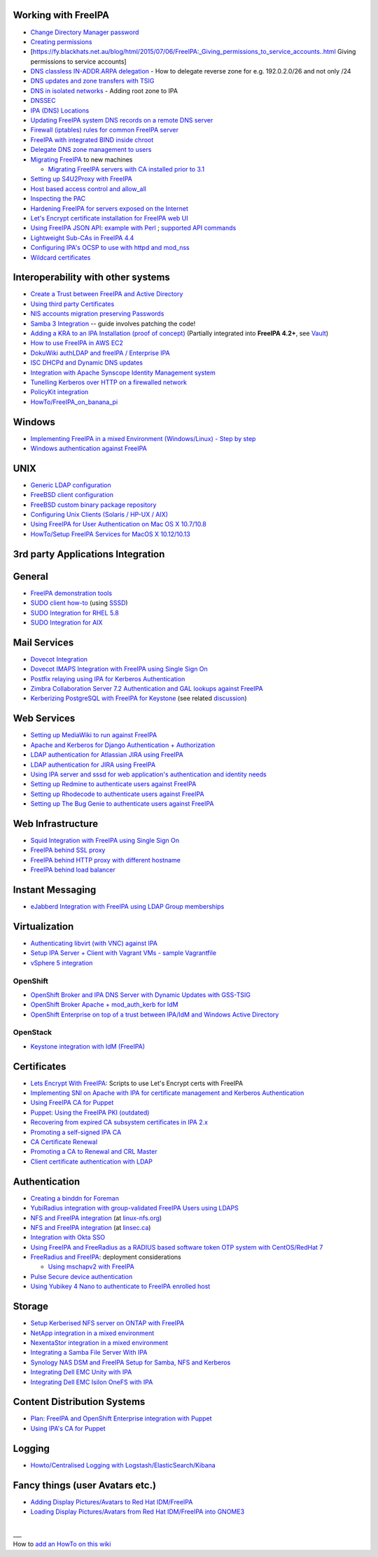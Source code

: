 .. _working_with_freeipa:

Working with FreeIPA
--------------------

-  `Change Directory Manager
   password <Howto/Change_Directory_Manager_Password>`__
-  `Creating
   permissions <https://vda.li/en/posts/2016/08/30/Creating-permissions-in-FreeIPA/>`__
-  [https://fy.blackhats.net.au/blog/html/2015/07/06/FreeIPA:_Giving_permissions_to_service_accounts..html
   Giving permissions to service accounts]
-  `DNS classless IN-ADDR.ARPA
   delegation <Howto/DNS_classless_IN-ADDR.ARPA_delegation>`__ - How to
   delegate reverse zone for e.g. 192.0.2.0/26 and not only /24
-  `DNS updates and zone transfers with
   TSIG <Howto/DNS_updates_and_zone_transfers_with_TSIG>`__
-  `DNS in isolated networks <Howto/DNS_in_isolated_networks>`__ -
   Adding root zone to IPA
-  `DNSSEC <Howto/DNSSEC>`__
-  `IPA (DNS) Locations <Howto/IPA_locations>`__
-  `Updating FreeIPA system DNS records on a remote DNS
   server <Howto/Updating_FreeIPA_system_DNS_records_on_a_remote_DNS_server>`__
-  `Firewall (iptables) rules for common FreeIPA
   server <http://adam.younglogic.com/2013/03/iptables-rules-for-freeipa/>`__
-  `FreeIPA with integrated BIND inside
   chroot <Howto/FreeIPA_with_integrated_BIND_inside_chroot>`__
-  `Delegate DNS zone management to
   users <http://adam.younglogic.com/2012/02/dns-managers-in-freeipa/>`__
-  `Migrating FreeIPA <Howto/Migration>`__ to new machines

   -  `Migrating FreeIPA servers with CA installed prior to
      3.1 <Howto/Dogtag9ToDogtag10Migration>`__

-  `Setting up S4U2Proxy with
   FreeIPA <Howto/Setting_up_S4U2Proxy_with_FreeIPA>`__
-  `Host based access control and
   allow_all <Howto/HBAC_and_allow_all>`__
-  `Inspecting the PAC <Howto/Inspecting_the_PAC>`__
-  `Hardening FreeIPA for servers exposed on the
   Internet <https://www.redhat.com/archives/freeipa-users/2014-April/msg00243.html>`__
-  `Let's Encrypt certificate installation for FreeIPA web
   UI <https://github.com/freeipa/freeipa-letsencrypt>`__
-  `Using FreeIPA JSON
   API <https://www.redhat.com/archives/freeipa-users/2015-November/msg00132.html>`__:
   `example with
   Perl <https://www.redhat.com/archives/freeipa-users/2015-November/msg00132.html>`__
   ; `supported API
   commands <https://git.fedorahosted.org/cgit/freeipa.git/tree/API.txt>`__
-  `Lightweight Sub-CAs in FreeIPA
   4.4 <http://blog-ftweedal.rhcloud.com/2016/07/lightweight-sub-cas-in-freeipa-4-4/>`__
-  `Configuring IPA's OCSP to use with httpd and
   mod_nss <http://akasurde.github.io/ocsp-mod-nss-httpd-centos.html#ocsp-mod-nss-httpd-centos>`__
-  `Wildcard certificates <Howto/Wildcard_certificates>`__

.. _interoperability_with_other_systems:

Interoperability with other systems
-----------------------------------

-  `Create a Trust between FreeIPA and Active
   Directory <Active_Directory_trust_setup>`__
-  `Using third party
   Certificates <Using_3rd_part_certificates_for_HTTP/LDAP>`__
-  `NIS accounts migration preserving
   Passwords <NIS_accounts_migration_preserving_Passwords>`__
-  `Samba 3
   Integration <http://techslaves.org/2011/08/24/freeipa-and-samba-3-integration/>`__
   -- guide involves patching the code!
-  `Adding a KRA to an IPA Installation (proof of
   concept) <Howto/IPAv3_Add_a_KRA>`__ (Partially integrated into
   **FreeIPA 4.2+**, see `Vault <V4/Password_Vault>`__)
-  `How to use FreeIPA in AWS
   EC2 <http://cloud-mechanic.blogspot.com/2013/10/diversion-kerberos-freeipa-in-aws-ec2.html>`__
-  `DokuWiki authLDAP and freeIPA / Enterprise
   IPA <https://www.dokuwiki.org/plugin:authldap:ipa>`__
-  `ISC DHCPd and Dynamic DNS
   updates <Howto/ISC_DHCPd_and_Dynamic_DNS_update>`__
-  `Integration with Apache Synscope Identity Management
   system <http://blog.tirasa.net/unlock-full-freeipa-features.html>`__
-  `Tunelling Kerberos over HTTP on a firewalled
   network <https://www.dragonsreach.it/2014/10/24/kerberos-over-http-on-a-firewalled-network/>`__
-  `PolicyKit integration <Howto/FreeIPA_PolicyKit>`__
-  `HowTo/FreeIPA_on_banana_pi <HowTo/FreeIPA_on_banana_pi>`__

Windows
----------------------------------------------------------------------------------------------

-  `Implementing FreeIPA in a mixed Environment (Windows/Linux) - Step
   by
   step <Implementing_FreeIPA_in_a_mixed_Environment_(Windows/Linux)_-_Step_by_step>`__
-  `Windows authentication against
   FreeIPA <Windows_authentication_against_FreeIPA>`__

UNIX
----------------------------------------------------------------------------------------------

-  `Generic LDAP configuration <HowTo/LDAP>`__
-  `FreeBSD client
   configuration <https://forums.freebsd.org/threads/freebsd-freeipa-via-sssd.46526/>`__
-  `FreeBSD custom binary package
   repository <https://blog-ftweedal.rhcloud.com/2014/10/configuring-freebsd-as-a-freeipa-client/>`__
-  `Configuring Unix Clients (Solaris / HP-UX /
   AIX) <ConfiguringUnixClients>`__
-  `Using FreeIPA for User Authentication on Mac OS X
   10.7/10.8 <http://linsec.ca/Using_FreeIPA_for_User_Authentication#Mac_OS_X_10.7.2F10.8>`__
-  `HowTo/Setup FreeIPA Services for MacOS X
   10.12/10.13 <HowTo/Setup_FreeIPA_Services_for_MacOS_X_10.12/10.13>`__

.. _rd_party_applications_integration:

3rd party Applications Integration
----------------------------------

General
----------------------------------------------------------------------------------------------

-  `FreeIPA demonstration tools <FreeIPA_demonstration_tools>`__
-  `SUDO client
   how-to <https://www.redhat.com/archives/freeipa-users/2013-June/msg00064.html>`__
   (using `SSSD <https://fedorahosted.org/sssd/>`__)
-  `SUDO Integration for RHEL 5.8 <SUDO_Integration_for_RHEL_5.8>`__
-  `SUDO Integration for AIX <SUDO_Integration_for_AIX>`__

.. _mail_services:

Mail Services
----------------------------------------------------------------------------------------------

-  `Dovecot Integration <Dovecot_Integration>`__
-  `Dovecot IMAPS Integration with FreeIPA using Single Sign
   On <Dovecot_IMAPS_Integration_with_FreeIPA_using_Single_Sign_On>`__
-  `Postfix relaying using IPA for Kerberos
   Authentication <https://stomp.colorado.edu/blog/blog/2013/07/09/on-freeipa-postfix-and-a-relaying-smtp-client/>`__
-  `Zimbra Collaboration Server 7.2 Authentication and GAL lookups
   against
   FreeIPA <Zimbra_Collaboration_Server_7.2_Authentication_and_GAL_lookups_against_FreeIPA>`__
-  `Kerberizing PostgreSQL with FreeIPA for
   Keystone <http://adam.younglogic.com/2013/05/kerberizing-postgresql-with-freeipa-for-keystone/>`__
   (see related
   `discussion <http://www.redhat.com/archives/freeipa-devel/2013-September/msg00408.html>`__)

.. _web_services:

Web Services
----------------------------------------------------------------------------------------------

-  `Setting up MediaWiki to run against
   FreeIPA <Setting_up_MediaWiki_to_run_against_FreeIPA>`__
-  `Apache and Kerberos for Django Authentication +
   Authorization <http://www.roguelynn.com/words/apache-kerberos-for-django/>`__
-  `LDAP authentication for Atlassian JIRA using
   FreeIPA <HowTos/LDAP_authentication_for_Atlassian_JIRA_using_FreeIPA>`__
-  `LDAP authentication for JIRA using
   FreeIPA <https://www.redhat.com/archives/freeipa-users/2015-June/msg00199.html>`__
-  `Using IPA server and sssd for web application's authentication and
   identity
   needs <http://www.freeipa.org/page/Web_App_Authentication>`__
-  `Setting up Redmine to authenticate users against
   FreeIPA <HowTo/Authenticating_Redmine_with_IPA>`__
-  `Setting up Rhodecode to authenticate users against
   FreeIPA <HowTos/Setting_up_Rhodecode_to_authenticate_users_against_FreeIPA>`__
-  `Setting up The Bug Genie to authenticate users against
   FreeIPA <HowTos/Setting_up_The_Bug_Genie_to_authenticate_users_against_FreeIPA>`__

.. _web_infrastructure:

Web Infrastructure
----------------------------------------------------------------------------------------------

-  `Squid Integration with FreeIPA using Single Sign
   On <Squid_Integration_with_FreeIPA_using_Single_Sign_On>`__
-  `FreeIPA behind SSL
   proxy <https://www.adelton.com/freeipa/freeipa-behind-ssl-proxy>`__
-  `FreeIPA behind HTTP proxy with different
   hostname <https://www.adelton.com/freeipa/freeipa-behind-proxy-with-different-name>`__
-  `FreeIPA behind load
   balancer <https://www.adelton.com/freeipa/freeipa-behind-load-balancer>`__

.. _instant_messaging:

Instant Messaging
----------------------------------------------------------------------------------------------

-  `eJabberd Integration with FreeIPA using LDAP Group
   memberships <eJabberd_Integration_with_FreeIPA_using_LDAP_Group_memberships>`__

Virtualization
----------------------------------------------------------------------------------------------

-  `Authenticating libvirt (with VNC) against
   IPA <Libvirt_with_VNC_Consoles>`__
-  `Setup IPA Server + Client with Vagrant VMs - sample
   Vagrantfile <https://gist.github.com/econchick/99699a6fee2eb44d13b0>`__
-  `vSphere 5 integration <HowTo/vsphere5_integration>`__

OpenShift
^^^^^^^^^

-  `OpenShift Broker and IPA DNS Server with Dynamic Updates with
   GSS-TSIG <OpenShift_Broker_and_IPA_DNS_Server_with_Dynamic_Updates_with_GSS-TSIG>`__
-  `OpenShift Broker Apache + mod_auth_kerb for
   IdM <OpenShift_Broker_Apache_+_mod_auth_kerb_for_IdM>`__
-  `OpenShift Enterprise on top of a trust between IPA/IdM and Windows
   Active
   Directory <OpenShift_Enterprise_on_top_of_a_trust_between_IPA/IdM_and_Windows_Active_Directory>`__

OpenStack
^^^^^^^^^

-  `Keystone integration with IdM
   (FreeIPA) <https://www.rdoproject.org/documentation/keystone-integration-with-idm/>`__

Certificates
----------------------------------------------------------------------------------------------

-  `Lets Encrypt With
   FreeIPA <https://github.com/antevens/letsencrypt-freeipa>`__: Scripts
   to use Let's Encrypt certs with FreeIPA
-  `Implementing SNI on Apache with IPA for certificate management and
   Kerberos Authentication <Apache_SNI_With_Kerberos>`__
-  `Using FreeIPA CA for Puppet <Howto/Using_FreeIPA_CA_for_Puppet>`__
-  `Puppet: Using the FreeIPA PKI
   (outdated) <http://jcape.name/2012/01/16/using-the-freeipa-pki-with-puppet/>`__
-  `Recovering from expired CA subsystem certificates in IPA
   2.x <IPA_2x_Certificate_Renewal>`__
-  `Promoting a self-signed IPA
   CA <Howto/Promoting_a_self-signed_FreeIPA_CA>`__
-  `CA Certificate Renewal <Howto/CA_Certificate_Renewal>`__
-  `Promoting a CA to Renewal and CRL
   Master <Howto/Promote_CA_to_Renewal_and_CRL_Master>`__

-  `Client certificate authentication with
   LDAP <Howto/Client_Certificate_Authentication_with_LDAP>`__

Authentication
----------------------------------------------------------------------------------------------

-  `Creating a binddn for Foreman <Creating_a_binddn_for_Foreman>`__
-  `YubiRadius integration with group-validated FreeIPA Users using
   LDAPS <YubiRadius_integration_with_group-validated_FreeIPA_Users_using_LDAPS>`__
-  `NFS and FreeIPA
   integration <http://wiki.linux-nfs.org/wiki/index.php/NFS_and_FreeIPA>`__
   (at `linux-nfs.org <http://www.linux-nfs.org/>`__)
-  `NFS and FreeIPA
   integration <http://linsec.ca/Using_FreeIPA_for_User_Authentication#Setting_up_Kerberized_NFSv4_Server>`__
   (at `linsec.ca <http://linsec.ca/>`__)
-  `Integration with Okta SSO <HowTo/Integrate_With_Okta>`__
-  `Using FreeIPA and FreeRadius as a RADIUS based software token OTP
   system with CentOS/RedHat
   7 <Using_FreeIPA_and_FreeRadius_as_a_RADIUS_based_software_token_OTP_system_with_CentOS/RedHat_7>`__
-  `FreeRadius and
   FreeIPA <https://www.redhat.com/archives/freeipa-users/2015-December/msg00170.html>`__:
   deployment considerations

   -  `Using mschapv2 with
      FreeIPA <https://fy.blackhats.net.au/blog/html/2016/01/13/FreeRADIUS:_Using_mschapv2_with_freeipa.html>`__

-  `Pulse Secure device
   authentication <https://www.redhat.com/archives/freeipa-users/2016-January/msg00152.html>`__
-  `Using Yubikey 4 Nano to authenticate to FreeIPA enrolled
   host <Using_Yubikey_4_Nano_to_authenticate_to_FreeIPA_enrolled_host>`__

Storage
----------------------------------------------------------------------------------------------

-  `Setup Kerberised NFS server on ONTAP with
   FreeIPA <https://whyistheinternetbroken.wordpress.com/2020/03/24/nfs-kerberos-ontap-freeipa/>`__
-  `NetApp integration in a mixed
   environment <NetApp_integration_in_a_mixed_environment>`__
-  `NexentaStor integration in a mixed
   environment <NexentaStor_integration_in_a_mixed_environment>`__
-  `Integrating a Samba File Server With
   IPA <Howto/Integrating_a_Samba_File_Server_With_IPA>`__
-  `Synology NAS DSM and FreeIPA Setup for Samba, NFS and
   Kerberos <https://blog.cubieserver.de/2018/synology-nas-samba-nfs-and-kerberos-with-freeipa-ldap/>`__
-  `Integrating Dell EMC Unity with
   IPA <Howto/Integrating_Dell_EMC_Unity>`__
-  `Integrating Dell EMC Isilon OneFS with
   IPA <Howto/Integrating_Dell_EMC_Isilon_OneFS>`__

.. _content_distribution_systems:

Content Distribution Systems
----------------------------------------------------------------------------------------------

-  `Plan: FreeIPA and OpenShift Enterprise integration with
   Puppet <Plan:_FreeIPA_and_OpenShift_Enterprise_integration_with_Puppet>`__
-  `Using IPA's CA for Puppet <Using_IPA's_CA_for_Puppet>`__

Logging
----------------------------------------------------------------------------------------------

-  `Howto/Centralised Logging with
   Logstash/ElasticSearch/Kibana <Howto/Centralised_Logging_with_Logstash/ElasticSearch/Kibana>`__

.. _fancy_things_user_avatars_etc.:

Fancy things (user Avatars etc.)
----------------------------------------------------------------------------------------------

-  `Adding Display Pictures/Avatars to Red Hat
   IDM/FreeIPA <https://www.dalemacartney.com/2013/12/05/adding-display-picturesavatars-red-hat-idmfreeipa/>`__
-  `Loading Display Pictures/Avatars from Red Hat IDM/FreeIPA into
   GNOME3 <https://www.dalemacartney.com/2013/12/05/loading-display-picturesavatars-red-hat-idmfreeipa-gnome3/>`__

| 
| \__\_
| How to `add an HowTo on this
  wiki <HowTo/Writing_how_to_documentation_on_the_wiki>`__
